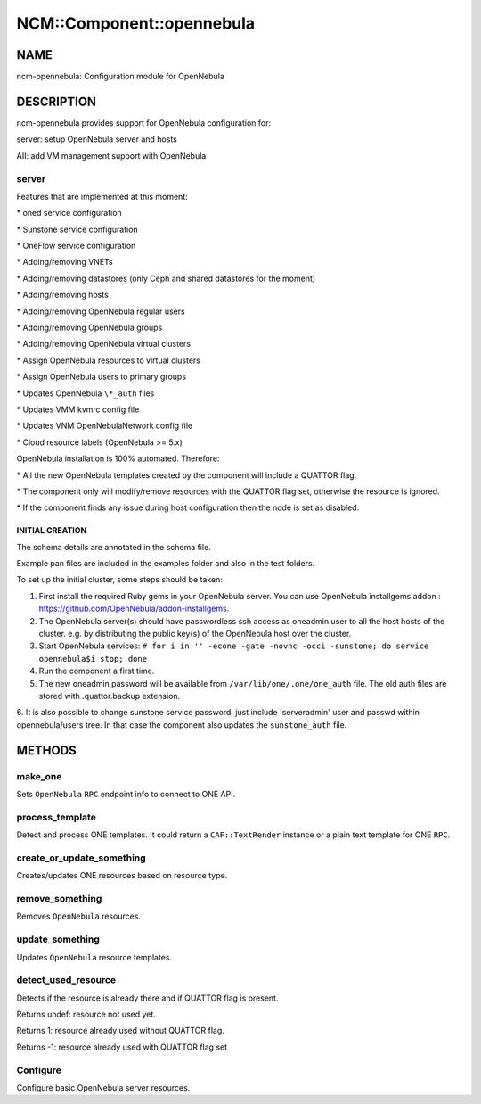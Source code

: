 
############################
NCM\::Component\::opennebula
############################


****
NAME
****


ncm-opennebula: Configuration module for OpenNebula


***********
DESCRIPTION
***********


ncm-opennebula provides support for OpenNebula configuration for:


server: setup OpenNebula server and hosts



AII: add VM management support with OpenNebula



server
======


Features that are implemented at this moment:


\* oned service configuration



\* Sunstone service configuration



\* OneFlow service configuration



\* Adding/removing VNETs



\* Adding/removing datastores (only Ceph and shared datastores for the moment)



\* Adding/removing hosts



\* Adding/removing OpenNebula regular users



\* Adding/removing OpenNebula groups



\* Adding/removing OpenNebula virtual clusters



\* Assign OpenNebula resources to virtual clusters



\* Assign OpenNebula users to primary groups



\* Updates OpenNebula \ ``\*_auth``\  files



\* Updates VMM kvmrc config file



\* Updates VNM OpenNebulaNetwork config file



\* Cloud resource labels (OpenNebula >= 5.x)



OpenNebula installation is 100% automated. Therefore:


\* All the new OpenNebula templates created by the component will include a QUATTOR flag.



\* The component only will modify/remove resources with the QUATTOR flag set, otherwise the resource is ignored.



\* If the component finds any issue during host configuration then the node is set as disabled.



INITIAL CREATION
----------------



The schema details are annotated in the schema file.



Example pan files are included in the examples folder and also in the test folders.



To set up the initial cluster, some steps should be taken:


1. First install the required Ruby gems in your OpenNebula server. You can use OpenNebula installgems addon : `https://github.com/OpenNebula/addon-installgems <https://github.com/OpenNebula/addon-installgems>`_.



2. The OpenNebula server(s) should have passwordless ssh access as oneadmin user to all the host hosts of the cluster.  e.g. by distributing the public key(s) of the OpenNebula host over the cluster.



3. Start OpenNebula services: \ ``# for i in '' -econe -gate -novnc -occi -sunstone; do service opennebula$i stop; done``\ 



4. Run the component a first time.



5. The new oneadmin password will be available from \ ``/var/lib/one/.one/one_auth``\  file. The old auth files are stored with .quattor.backup extension.



6. It is also possible to change sunstone service password, just include 'serveradmin' user and passwd within opennebula/users tree.
In that case the component also updates the \ ``sunstone_auth``\  file.






*******
METHODS
*******


make_one
========


Sets \ ``OpenNebula``\  \ ``RPC``\  endpoint info to connect to ONE API.


process_template
================


Detect and process ONE templates.
It could return a \ ``CAF::TextRender``\  instance or a plain text template for ONE \ ``RPC``\ .


create_or_update_something
==========================


Creates/updates ONE resources based on resource type.


remove_something
================


Removes \ ``OpenNebula``\  resources.


update_something
================


Updates \ ``OpenNebula``\  resource templates.


detect_used_resource
====================


Detects if the resource is already there and if QUATTOR flag is present.


Returns undef: resource not used yet.



Returns 1: resource already used without QUATTOR flag.



Returns -1: resource already used with QUATTOR flag set




Configure
=========


Configure basic OpenNebula server resources.



